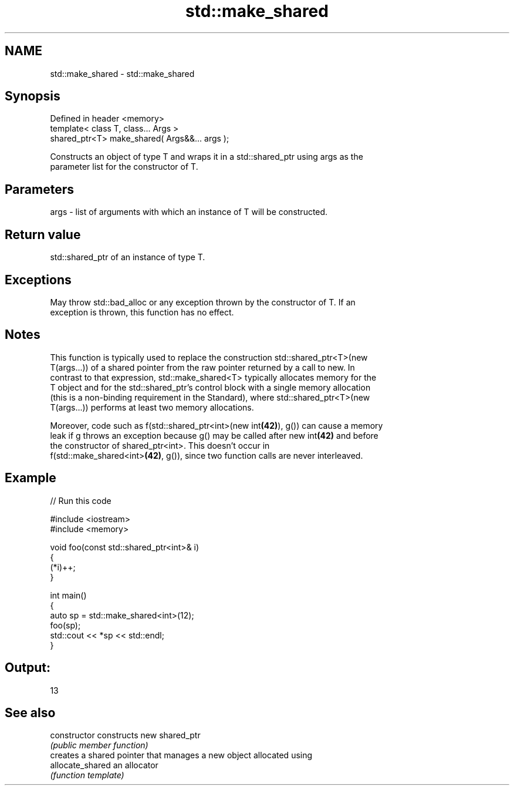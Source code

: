 .TH std::make_shared 3 "Nov 25 2015" "2.0 | http://cppreference.com" "C++ Standard Libary"
.SH NAME
std::make_shared \- std::make_shared

.SH Synopsis
   Defined in header <memory>
   template< class T, class... Args >
   shared_ptr<T> make_shared( Args&&... args );

   Constructs an object of type T and wraps it in a std::shared_ptr using args as the
   parameter list for the constructor of T.

.SH Parameters

   args - list of arguments with which an instance of T will be constructed.

.SH Return value

   std::shared_ptr of an instance of type T.

.SH Exceptions

   May throw std::bad_alloc or any exception thrown by the constructor of T. If an
   exception is thrown, this function has no effect.

.SH Notes

   This function is typically used to replace the construction std::shared_ptr<T>(new
   T(args...)) of a shared pointer from the raw pointer returned by a call to new. In
   contrast to that expression, std::make_shared<T> typically allocates memory for the
   T object and for the std::shared_ptr's control block with a single memory allocation
   (this is a non-binding requirement in the Standard), where std::shared_ptr<T>(new
   T(args...)) performs at least two memory allocations.

   Moreover, code such as f(std::shared_ptr<int>(new int\fB(42)\fP), g()) can cause a memory
   leak if g throws an exception because g() may be called after new int\fB(42)\fP and before
   the constructor of shared_ptr<int>. This doesn't occur in
   f(std::make_shared<int>\fB(42)\fP, g()), since two function calls are never interleaved.

.SH Example

   
// Run this code

 #include <iostream>
 #include <memory>
  
 void foo(const std::shared_ptr<int>& i)
 {
     (*i)++;
 }
  
 int main()
 {
     auto sp = std::make_shared<int>(12);
     foo(sp);
     std::cout << *sp << std::endl;
 }

.SH Output:

 13

.SH See also

   constructor     constructs new shared_ptr
                   \fI(public member function)\fP 
                   creates a shared pointer that manages a new object allocated using
   allocate_shared an allocator
                   \fI(function template)\fP 
